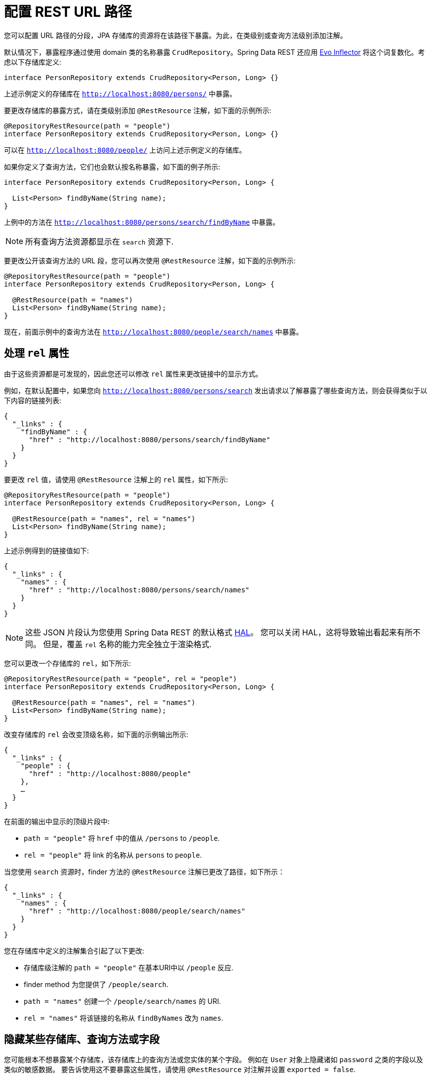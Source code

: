 [[customizing-sdr.configuring-the-rest-url-path]]
= 配置 REST URL 路径

您可以配置 URL 路径的分段，JPA 存储库的资源将在该路径下暴露。为此，在类级别或查询方法级别添加注解。

默认情况下，暴露程序通过使用 domain 类的名称暴露 `CrudRepository`。Spring Data REST 还应用 https://github.com/atteo/evo-inflector[Evo Inflector] 将这个词复数化。考虑以下存储库定义:

====
[source,java]
----
interface PersonRepository extends CrudRepository<Person, Long> {}
----
====

上述示例定义的存储库在 `http://localhost:8080/persons/` 中暴露。

要更改存储库的暴露方式，请在类级别添加  `@RestResource` 注解，如下面的示例所示:

====
[source,java]
----
@RepositoryRestResource(path = "people")
interface PersonRepository extends CrudRepository<Person, Long> {}
----
====

可以在 `http://localhost:8080/people/` 上访问上述示例定义的存储库。

如果你定义了查询方法，它们也会默认按名称暴露，如下面的例子所示:

====
[source,java]
----
interface PersonRepository extends CrudRepository<Person, Long> {

  List<Person> findByName(String name);
}
----
====

上例中的方法在 `http://localhost:8080/persons/search/findByName` 中暴露。

NOTE: 所有查询方法资源都显示在 `search` 资源下.

要更改公开该查询方法的 URL 段，您可以再次使用 `@RestResource` 注解，如下面的示例所示:

====
[source,java]
----
@RepositoryRestResource(path = "people")
interface PersonRepository extends CrudRepository<Person, Long> {

  @RestResource(path = "names")
  List<Person> findByName(String name);
}
----
====

现在，前面示例中的查询方法在 `http://localhost:8080/people/search/names` 中暴露。

== 处理 `rel` 属性

由于这些资源都是可发现的，因此您还可以修改 `rel` 属性来更改链接中的显示方式。

例如，在默认配置中，如果您向 `http://localhost:8080/persons/search` 发出请求以了解暴露了哪些查询方法，则会获得类似于以下内容的链接列表:

====
[source,javascript]
----
{
  "_links" : {
    "findByName" : {
      "href" : "http://localhost:8080/persons/search/findByName"
    }
  }
}
----
====

要更改 `rel` 值，请使用 `@RestResource` 注解上的 `rel` 属性，如下所示:

====
[source,java]
----
@RepositoryRestResource(path = "people")
interface PersonRepository extends CrudRepository<Person, Long> {

  @RestResource(path = "names", rel = "names")
  List<Person> findByName(String name);
}
----
====

上述示例得到的链接值如下:

====
[source,javascript]
----
{
  "_links" : {
    "names" : {
      "href" : "http://localhost:8080/persons/search/names"
    }
  }
}
----
====

NOTE: 这些 JSON 片段认为您使用 Spring Data REST 的默认格式 http://stateless.co/hal_specification.html[HAL]。 您可以关闭 HAL，这将导致输出看起来有所不同。 但是，覆盖 `rel` 名称的能力完全独立于渲染格式.

您可以更改一个存储库的 `rel`，如下所示:

====
[source,java]
----
@RepositoryRestResource(path = "people", rel = "people")
interface PersonRepository extends CrudRepository<Person, Long> {

  @RestResource(path = "names", rel = "names")
  List<Person> findByName(String name);
}
----
====

改变存储库的 `rel` 会改变顶级名称，如下面的示例输出所示:

====
[source,javascript]
----
{
  "_links" : {
    "people" : {
      "href" : "http://localhost:8080/people"
    },
    …
  }
}
----
====

在前面的输出中显示的顶级片段中:

* `path = "people"` 将 `href` 中的值从 `/persons` to `/people`.
* `rel = "people"` 将 link 的名称从 `persons` to `people`.

当您使用 `search`  资源时，finder 方法的 `@RestResource` 注解已更改了路径，如下所示：

====
[source,javascript]
----
{
  "_links" : {
    "names" : {
      "href" : "http://localhost:8080/people/search/names"
    }
  }
}
----
====

您在存储库中定义的注解集合引起了以下更改:

* 存储库级注解的 `path = "people"` 在基本URI中以 `/people` 反应.
* finder method 为您提供了 `/people/search`.
* `path = "names"` 创建一个 `/people/search/names` 的 URI.
* `rel = "names"` 将该链接的名称从 `findByNames` 改为 `names`.

[[customizing-sdr.hiding-repositories]]
== 隐藏某些存储库、查询方法或字段

您可能根本不想暴露某个存储库，该存储库上的查询方法或您实体的某个字段。 例如在 `User` 对象上隐藏诸如 `password` 之类的字段以及类似的敏感数据。 要告诉使用这不要暴露这些属性，请使用 `@RestResource` 对注解并设置 `exported = false`.

例如，要跳过暴露存储库，可以创建与以下示例类似的存储库定义：

====
[source,java]
----
@RepositoryRestResource(exported = false)
interface PersonRepository extends CrudRepository<Person, Long> {}
----
====

要跳过暴露查询方法，可以使用 `@RestResource(exported = false)` 注解该查询方法，如下所示:

====
[source,java]
----
@RepositoryRestResource(path = "people", rel = "people")
interface PersonRepository extends CrudRepository<Person, Long> {

  @RestResource(exported = false)
  List<Person> findByName(String name);
}
----
====

类似地，要跳过暴露字段，可以使用 `@RestResource(exported = false)` 注解该字段，如下所示:

====
[source,java]
----
@Entity
public class Person {

  @Id @GeneratedValue private Long id;

  @OneToMany
  @RestResource(exported = false)
  private Map<String, Profile> profiles;
}
----
====

WARNING: Projections 提供了更改输出内容并有效避开 <<projections-excerpts.hidden-data,这些设置>> 的方法。 如果您是针对同一 domain 对象创建任何 projections，请确保不要导出字段。

[[customizing-sdr.hiding-repository-crud-methods]]
== 隐藏 Repository CRUD 方法

如果您不想在 `CrudRepository` 上暴露保存或删除方法，则可以使用 `@RestResource(exported = false)` 设置，方法是覆盖要关闭的方法并将注解放在覆盖的版本上。 例如，为防止 HTTP 用户调用 `CrudRepository` 的 `delete` 方法，请覆盖所有方法并将注解添加到覆盖的方法中，如下所示:

====
[source,java]
----
@RepositoryRestResource(path = "people", rel = "people")
interface PersonRepository extends CrudRepository<Person, Long> {

  @Override
  @RestResource(exported = false)
  void delete(Long id);

  @Override
  @RestResource(exported = false)
  void delete(Person entity);
}
----
====

WARNING: 覆盖这两个 `delete` 方法很重要。 为了获得更快的运行时性能，暴露器当前使用一种比较幼稚的算法来确定要使用哪种 CRUD 方法。 当前，您无法关闭带有 ID 的 `delete` 版本，但不能暴露带有实体实例的版本。 目前，您可以暴露 `delete` 方法，也可以不暴露。 如果要关闭它们，请记住，必须使用 `exported = false` 注解这两个版本。